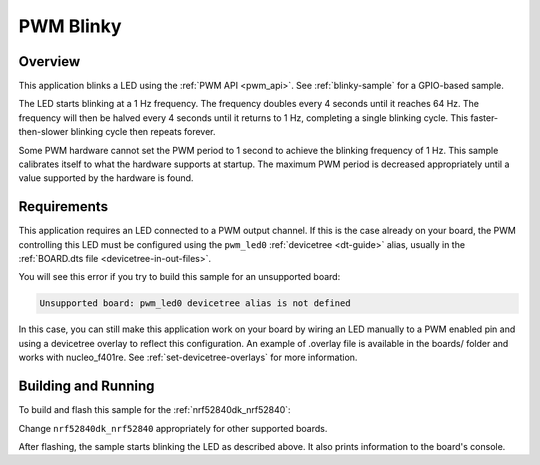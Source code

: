 .. _blink-led-sample:
.. _pwm-blinky-sample:

PWM Blinky
##########

Overview
********

This application blinks a LED using the :ref:`PWM API <pwm_api>`. See
:ref:`blinky-sample` for a GPIO-based sample.

The LED starts blinking at a 1 Hz frequency. The frequency doubles every 4
seconds until it reaches 64 Hz. The frequency will then be halved every 4
seconds until it returns to 1 Hz, completing a single blinking cycle. This
faster-then-slower blinking cycle then repeats forever.

Some PWM hardware cannot set the PWM period to 1 second to achieve the blinking
frequency of 1 Hz. This sample calibrates itself to what the hardware supports
at startup. The maximum PWM period is decreased appropriately until a value
supported by the hardware is found.

Requirements
************

This application requires an LED connected to a PWM output channel.
If this is the case already on your board, the PWM controlling this LED must
be configured using the ``pwm_led0`` :ref:`devicetree <dt-guide>` alias,
usually in the :ref:`BOARD.dts file <devicetree-in-out-files>`.

You will see this error if you try to build this sample for an unsupported
board:

.. code-block:: none

   Unsupported board: pwm_led0 devicetree alias is not defined

In this case, you can still make this application work on your board by
wiring an LED manually to a PWM enabled pin and using a devicetree overlay to
reflect this configuration.
An example of .overlay file is available in the boards/ folder and works with
nucleo_f401re. See :ref:`set-devicetree-overlays` for more information.

Building and Running
********************

To build and flash this sample for the :ref:`nrf52840dk_nrf52840`:

.. zephyr-app-commands::
   :zephyr-app: samples/basic/blink_led
   :board: nrf52840dk_nrf52840
   :goals: build flash
   :compact:

Change ``nrf52840dk_nrf52840`` appropriately for other supported boards.

After flashing, the sample starts blinking the LED as described above. It also
prints information to the board's console.
